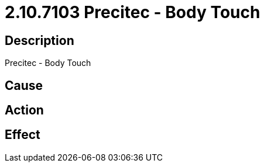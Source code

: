 = 2.10.7103 Precitec - Body Touch
:imagesdir: img

== Description
Precitec - Body Touch

== Cause
 

== Action
 

== Effect
 

